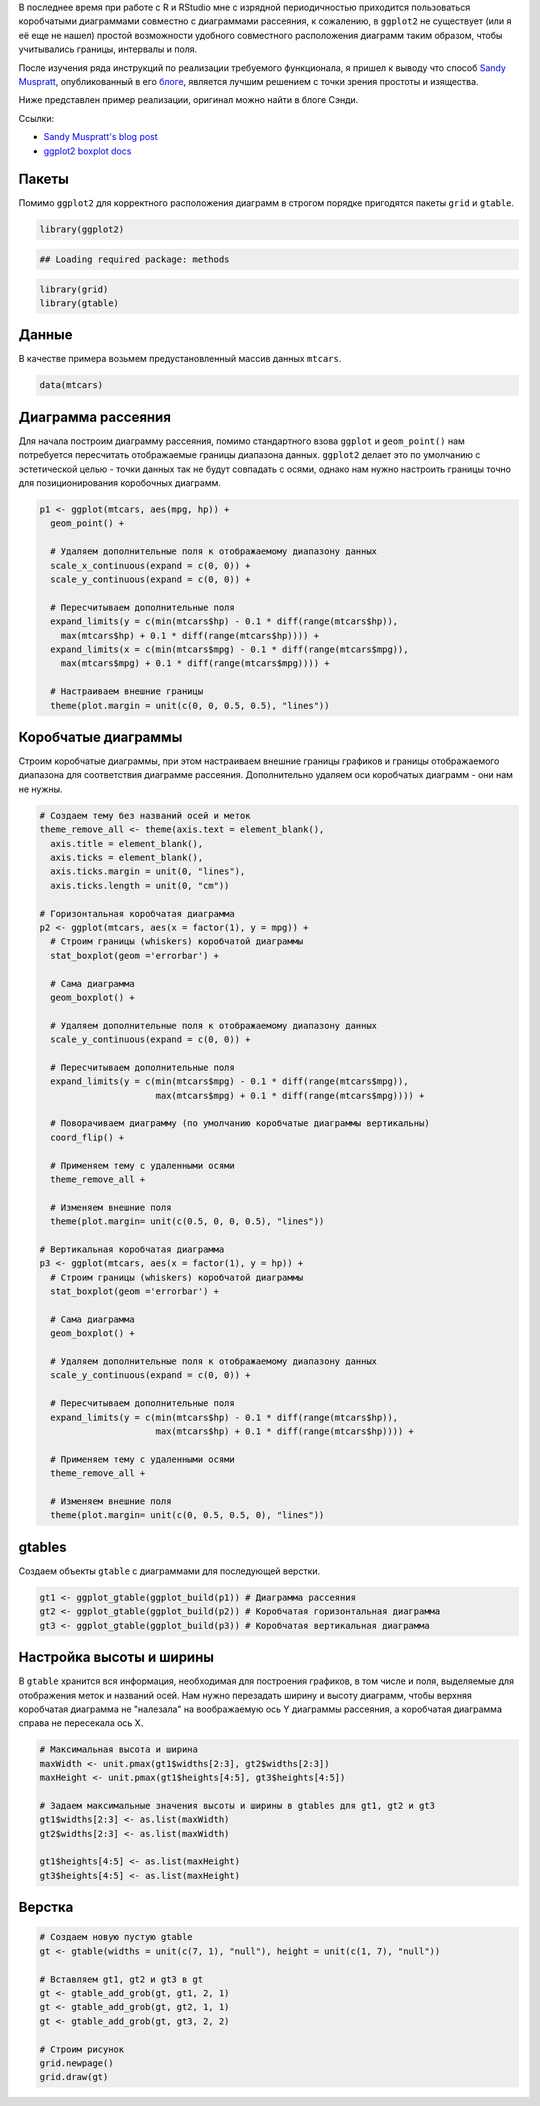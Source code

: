 .. title: Диаграмма рассеяния с коробчатыми диаграммами по периметру
.. slug: marginal-plots
.. date: 2014-10-19 00:00:00 UTC+03:00
.. tags: 
.. category: 
.. link: 
.. description: 
.. type: text

В последнее время при работе с R и RStudio мне с изрядной периодичностью
приходится пользоваться коробчатыми диаграммами совместно с диаграммами
рассеяния, к сожалению, в ``ggplot2`` не существует (или я её еще не нашел)
простой возможности удобного совместного расположения диаграмм таким образом,
чтобы учитывались границы, интервалы и поля.

После изучения ряда инструкций по реализации требуемого функционала, я пришел к
выводу что способ `Sandy Muspratt`_, опубликованный в его `блоге`_,
является лучшим решением с точки зрения простоты и изящества.

Ниже представлен пример реализации, оригинал можно найти в блоге Сэнди.

Ссылки:

- `Sandy Muspratt's blog post`_
- `ggplot2 boxplot docs`_

Пакеты
======

Помимо ``ggplot2`` для корректного расположения диаграмм в строгом порядке
пригодятся пакеты ``grid`` и ``gtable``.

.. code:: r

    library(ggplot2)

.. code::

    ## Loading required package: methods

.. code:: r

    library(grid)
    library(gtable)

Данные
======

В качестве примера возьмем предустановленный массив данных ``mtcars``.

.. code:: r

    data(mtcars)

Диаграмма рассеяния
===================

Для начала построим диаграмму рассеяния, помимо стандартного взова ``ggplot`` и
``geom_point()`` нам потребуется пересчитать отображаемые границы диапазона
данных. ``ggplot2`` делает это по умолчанию с эстетической целью - точки данных
так не будут совпадать с осями, однако нам нужно настроить границы точно для
позиционирования коробочных диаграмм.

.. code:: r

    p1 <- ggplot(mtcars, aes(mpg, hp)) +
      geom_point() +

      # Удаляем дополнительные поля к отображаемому диапазону данных
      scale_x_continuous(expand = c(0, 0)) +
      scale_y_continuous(expand = c(0, 0)) +

      # Пересчитываем дополнительные поля
      expand_limits(y = c(min(mtcars$hp) - 0.1 * diff(range(mtcars$hp)),
        max(mtcars$hp) + 0.1 * diff(range(mtcars$hp)))) +
      expand_limits(x = c(min(mtcars$mpg) - 0.1 * diff(range(mtcars$mpg)),
        max(mtcars$mpg) + 0.1 * diff(range(mtcars$mpg)))) +

      # Настраиваем внешние границы
      theme(plot.margin = unit(c(0, 0, 0.5, 0.5), "lines"))

Коробчатые диаграммы
====================

Строим коробчатые диаграммы, при этом настраиваем внешние границы графиков и
границы отображаемого диапазона для соответствия диаграмме рассеяния.
Дополнительно удаляем оси коробчатых диаграмм - они нам не нужны.

.. code:: r

    # Создаем тему без названий осей и меток
    theme_remove_all <- theme(axis.text = element_blank(),
      axis.title = element_blank(),
      axis.ticks = element_blank(),
      axis.ticks.margin = unit(0, "lines"),
      axis.ticks.length = unit(0, "cm"))

    # Горизонтальная коробчатая диаграмма
    p2 <- ggplot(mtcars, aes(x = factor(1), y = mpg)) +
      # Строим границы (whiskers) коробчатой диаграммы
      stat_boxplot(geom ='errorbar') +

      # Сама диаграмма
      geom_boxplot() +

      # Удаляем дополнительные поля к отображаемому диапазону данных
      scale_y_continuous(expand = c(0, 0)) +

      # Пересчитываем дополнительные поля
      expand_limits(y = c(min(mtcars$mpg) - 0.1 * diff(range(mtcars$mpg)),
                          max(mtcars$mpg) + 0.1 * diff(range(mtcars$mpg)))) +

      # Поворачиваем диаграмму (по умолчанию коробчатые диаграммы вертикальны)
      coord_flip() +

      # Применяем тему с удаленными осями
      theme_remove_all +

      # Изменяем внешние поля
      theme(plot.margin= unit(c(0.5, 0, 0, 0.5), "lines"))

    # Вертикальная коробчатая диаграмма
    p3 <- ggplot(mtcars, aes(x = factor(1), y = hp)) +
      # Строим границы (whiskers) коробчатой диаграммы
      stat_boxplot(geom ='errorbar') +

      # Сама диаграмма
      geom_boxplot() +

      # Удаляем дополнительные поля к отображаемому диапазону данных
      scale_y_continuous(expand = c(0, 0)) +

      # Пересчитываем дополнительные поля
      expand_limits(y = c(min(mtcars$hp) - 0.1 * diff(range(mtcars$hp)),
                          max(mtcars$hp) + 0.1 * diff(range(mtcars$hp)))) +

      # Применяем тему с удаленными осями
      theme_remove_all +

      # Изменяем внешние поля
      theme(plot.margin= unit(c(0, 0.5, 0.5, 0), "lines"))

gtables
=======

Создаем объекты ``gtable`` с диаграммами для последующей верстки.

.. code::

    gt1 <- ggplot_gtable(ggplot_build(p1)) # Диаграмма рассеяния
    gt2 <- ggplot_gtable(ggplot_build(p2)) # Коробчатая горизонтальная диаграмма
    gt3 <- ggplot_gtable(ggplot_build(p3)) # Коробчатая вертикальная диаграмма

Настройка высоты и ширины
=========================

В ``gtable`` хранится вся информация, необходимая для построения графиков, в том
числе и поля, выделяемые для отображения меток и названий осей. Нам нужно
перезадать ширину и высоту диаграмм, чтобы верхняя коробчатая диаграмма не
"налезала" на воображаемую ось Y диаграммы рассеяния, а коробчатая диаграмма
справа не пересекала ось X.

.. code:: r

    # Максимальная высота и ширина
    maxWidth <- unit.pmax(gt1$widths[2:3], gt2$widths[2:3])
    maxHeight <- unit.pmax(gt1$heights[4:5], gt3$heights[4:5])

    # Задаем максимальные значения высоты и ширины в gtables для gt1, gt2 и gt3
    gt1$widths[2:3] <- as.list(maxWidth)
    gt2$widths[2:3] <- as.list(maxWidth)

    gt1$heights[4:5] <- as.list(maxHeight)
    gt3$heights[4:5] <- as.list(maxHeight)

Верстка
=======

.. code:: r

    # Создаем новую пустую gtable
    gt <- gtable(widths = unit(c(7, 1), "null"), height = unit(c(1, 7), "null"))

    # Вставляем gt1, gt2 и gt3 в gt
    gt <- gtable_add_grob(gt, gt1, 2, 1)
    gt <- gtable_add_grob(gt, gt2, 1, 1)
    gt <- gtable_add_grob(gt, gt3, 2, 2)

    # Строим рисунок
    grid.newpage()
    grid.draw(gt)

.. thumbnail:: /images/2014/10/19/marginal-plots/unnamed-chunk-1-1.png
    :align: center

.. _Sandy Muspratt: https://www.blogger.com/profile/02889896298552826810
.. _блоге: http://sandymuspratt.blogspot.ru/2013/02/scatterplot-with-marginal-boxplots.html
.. _Sandy Muspratt's blog post: http://sandymuspratt.blogspot.ru/2013/02/scatterplot-with-marginal-boxplots.html
.. _ggplot2 boxplot docs: http://docs.ggplot2.org/0.9.3.1/geom_boxplot.html
